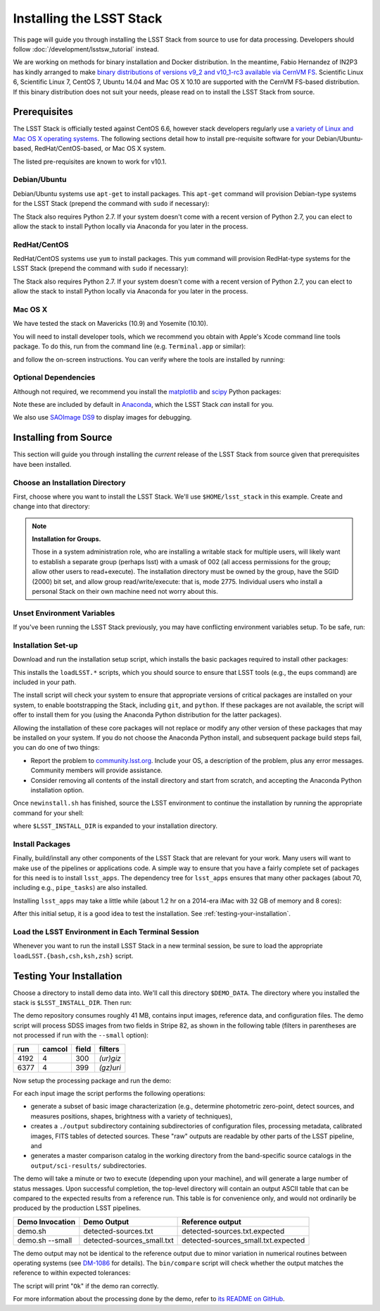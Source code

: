 #########################
Installing the LSST Stack
#########################

This page will guide you through installing the LSST Stack from source to use for data processing.
Developers should follow :doc:`/development/lsstsw_tutorial` instead.

We are working on methods for binary installation and Docker distribution.
In the meantime, Fabio Hernandez of IN2P3 has kindly arranged to make `binary distributions of versions v9_2 and v10_1-rc3 available via CernVM FS <https://github.com/airnandez/lsst-cvmfs>`_.
Scientific Linux 6, Scientific Linux 7, CentOS 7, Ubuntu 14.04 and Mac OS X 10.10 are supported with the CernVM FS-based distribution.
If this binary distribution does not suit your needs, please read on to install the LSST Stack from source.

.. _source-install-prereqs:

Prerequisites
=============

The LSST Stack is officially tested against CentOS 6.6, however stack developers regularly use `a variety of Linux and Mac OS X operating systems <https://docs.google.com/spreadsheets/d/10HKv4s0xY6VlldauR_6_vgwRlvZwSw9bIshoUx7iark/edit#gid=960512304>`_. The following sections detail how to install pre-requisite software for your Debian/Ubuntu-based, RedHat/CentOS-based, or Mac OS X system.

The listed pre-requisites are known to work for v10.1.

.. todo::

   Provision the pre-req lists dynamically from the Puppet file. Even better, allow the user to select the platform and pre-filter the page to show only the needed information. See https://github.com/lsst-sqre/puppet-lsststack/blob/master/manifests/params.pp.

.. _source-install-debian-prereqs:

Debian/Ubuntu
-------------

Debian/Ubuntu systems use ``apt-get`` to install packages.
This ``apt-get`` command will provision Debian-type systems for the LSST Stack
(prepend the command with ``sudo`` if necessary):

.. prompt:: bash

   apt-get install bison cmake curl flex g++ gettext git \
   libbz2-dev libcurl4-openssl-dev libfontconfig1 libglib2.0-dev \
   libncurses5-dev libreadline6-dev libx11-dev \
   libxrender1 libxt-dev m4 make openjdk-7-jre \
   perl-modules zlib1g-dev -y

The Stack also requires Python 2.7.
If your system doesn't come with a recent version of Python 2.7, you can elect to allow the stack to install Python locally via Anaconda for you later in the process.

.. _source-install-redhat-prereqs:

RedHat/CentOS
-------------

RedHat/CentOS systems use ``yum`` to install packages.
This ``yum`` command will provision RedHat-type systems for the LSST Stack
(prepend the command with ``sudo`` if necessary):

.. prompt:: bash

   yum install blas bison bzip2 bzip2-devel cmake curl flex \
   fontconfig freetype-devel gcc-c++ gcc-gfortran gettext git \
   glib2-devel libXext libXrender libXt-devel libcurl-devel \
   libuuid-devel make ncurses-devel openssl-devel patch perl \
   perl-ExtUtils-MakeMaker readline-devel zlib-devel

The Stack also requires Python 2.7.
If your system doesn't come with a recent version of Python 2.7, you can elect to allow the stack to install Python locally via Anaconda for you later in the process.

.. _source-installi-mac-prereqs:

Mac OS X
--------

We have tested the stack on Mavericks (10.9) and Yosemite (10.10).

You will need to install developer tools, which we recommend you obtain with Apple's Xcode command line tools package.
To do this, run from the command line (e.g. ``Terminal.app`` or similar):

.. prompt:: bash

   xcode-select --install

and follow the on-screen instructions.
You can verify where the tools are installed by running:

.. prompt:: bash

   xcode-select -p

.. todo::

   Provide pre-req installation procedures for OS X.
   Should Homebrew be the defacto way to install all pre-requisites?

.. _source-install-optional-deps:

Optional Dependencies
---------------------

Although not required, we recommend you install the `matplotlib <http://matplotlib.org>`_ and `scipy <http://scipy.org>`_ Python packages:

.. prompt:: bash

   pip install -U matplotlib scipy

Note these are included by default in `Anaconda <https://store.continuum.io/cshop/anaconda/>`_, which the LSST Stack *can* install for you.

We also use `SAOImage DS9 <http://ds9.si.edu/site/Home.html>`_ to display images for debugging.

.. _install-from-source:

Installing from Source
======================

This section will guide you through installing the *current* release of the LSST Stack from source given that prerequisites have been installed.

.. _install-from-source-dir:

Choose an Installation Directory
--------------------------------

First, choose where you want to install the LSST Stack.
We'll use ``$HOME/lsst_stack`` in this example.
Create and change into that directory:

.. prompt:: bash

   mkdir -p $HOME/lsst_stack
   cd $HOME/lsst_stack

.. note::

   **Installation for Groups.**
   
   Those in a system administration role, who are installing a writable stack for multiple users, will likely want to establish a separate group (perhaps lsst) with a umask of 002 (all access permissions for the group; allow other users to read+execute).
   The installation directory must be owned by the group, have the SGID (2000) bit set, and allow group read/write/execute: that is, mode 2775.
   Individual users who install a personal Stack on their own machine need not worry about this.

.. _install-from-source-envvar:

Unset Environment Variables
---------------------------

If you've been running the LSST Stack previously, you may have conflicting environment variables setup.
To be safe, run:

.. prompt:: bash

   unset LSST_HOME EUPS_PATH LSST_DEVEL EUPS_PKGROOT REPOSITORY_PATH

.. _install-from-source-setup:

Installation Set-up
-------------------

Download and run the installation setup script, which installs the basic packages required to install other packages:

.. prompt:: bash

   curl -OL https://sw.lsstcorp.org/eupspkg/newinstall.sh
   bash newinstall.sh

This installs the ``loadLSST.*`` scripts, which you should source to ensure that LSST tools (e.g., the eups command) are included in your path.

The install script will check your system to ensure that appropriate versions of critical packages are installed on your system, to enable bootstrapping the Stack, including ``git``, and ``python``.
If these packages are not available, the script will offer to install them for you (using the Anaconda Python distribution for the latter packages). 

Allowing the installation of these core packages will not replace or modify any other version of these packages that may be installed on your system.
If you do not choose the Anaconda Python install, and subsequent package build steps fail, you can do one of two things:

* Report the problem to `community.lsst.org <community.lsst.org>`_. Include your OS, a description of the problem, plus any error messages. Community members will provide assistance.
* Consider removing all contents of the install directory and start from scratch, and accepting the Anaconda Python installation option.

Once ``newinstall.sh`` has finished, source the LSST environment to continue the installation by running the appropriate command for your shell:

.. prompt:: bash

   source $LSST_INSTALL_DIR/loadLSST.bash # for bash users
   source $LSST_INSTALL_DIR/loadLSST.csh  # for csh users
   source $LSST_INSTALL_DIR/loadLSST.ksh  # for ksh users
   source $LSST_INSTALL_DIR/loadLSST.zsh  # for zsh users

where ``$LSST_INSTALL_DIR`` is expanded to your installation directory.

.. _install-from-source-packages:

Install Packages
----------------

Finally, build/install any other components of the LSST Stack that are relevant for your work.
Many users will want to make use of the pipelines or applications code.
A simple way to ensure that you have a fairly complete set of packages for this need is to install ``lsst_apps``.
The dependency tree for ``lsst_apps`` ensures that many other packages (about 70, including e.g., ``pipe_tasks``) are also installed. 

Installing ``lsst_apps`` may take a little while (about 1.2 hr on a 2014-era iMac with 32 GB of memory and 8 cores):

.. prompt:: bash

   eups distrib install -t v10_1 lsst_apps

After this initial setup, it is a good idea to test the installation.
See :ref:`testing-your-installation`.

.. install-from-source-loadlsst:

Load the LSST Environment in Each Terminal Session
--------------------------------------------------

Whenever you want to run the install LSST Stack in a new terminal session, be sure to load the appropriate ``loadLSST.{bash,csh,ksh,zsh}`` script.

.. _source-install-testing-your-installation:

Testing Your Installation
=========================

Choose a directory to install demo data into.
We'll call this directory ``$DEMO_DATA``.
The directory where you installed the stack is ``$LSST_INSTALL_DIR``.
Then run:

.. prompt:: bash

   source $LSST_INSTALL_DIR/loadLSST.sh
   mkdir -p $DEMO_DATA
   cd $DEMO_DATA
   curl -L https://github.com/lsst/lsst_dm_stack_demo/archive/10.1.tar.gz | tar xvzf -
   cd lsst_dm_stack_demo-10.1

The demo repository consumes roughly 41 MB, contains input images, reference data, and configuration files.
The demo script will process SDSS images from two fields in Stripe 82, as shown in the following table (filters in parentheses are not processed if run with the ``--small`` option):

==== ====== ===== =========
run  camcol field filters
==== ====== ===== =========
4192 4      300   *(ur)giz*
6377 4      399   *(gz)uri*
==== ====== ===== =========

Now setup the processing package and run the demo:

.. prompt:: bash

   setup obs_sdss
   ./bin/demo.sh # --small to process a subset of images

For each input image the script performs the following operations:

* generate a subset of basic image characterization (e.g., determine photometric zero-point, detect sources, and measures positions, shapes, brightness with a variety of techniques),
* creates a ``./output`` subdirectory containing subdirectories of configuration files, processing metadata, calibrated images, FITS tables of detected sources. These "raw" outputs are readable by other parts of the LSST pipeline, and
* generates a master comparison catalog in the working directory from the band-specific source catalogs in the ``output/sci-results/`` subdirectories.

The demo will take a minute or two to execute (depending upon your machine), and will generate a large number of status messages.
Upon successful completion, the top-level directory will contain an output ASCII table that can be compared to the expected results from a reference run.
This table is for convenience only, and would not ordinarily be produced by the production LSST pipelines.  

=============== ========================== ===================================
Demo Invocation Demo Output                Reference output
=============== ========================== ===================================
demo.sh         detected-sources.txt       detected-sources.txt.expected
demo.sh --small detected-sources_small.txt detected-sources_small.txt.expected
=============== ========================== ===================================

The demo output may not be identical to the reference output due to minor variation in numerical routines between operating systems (see `DM-1086 <https://jira.lsstcorp.org/browse/DM-1086>`_ for details).
The ``bin/compare`` script will check whether the output matches the reference to within expected tolerances:

.. prompt:: bash

   bin/compare detected-sources.txt.expected detected-sources.txt

The script will print "``Ok``" if the demo ran correctly.

For more information about the processing done by the demo, refer to `its README on GitHub <https://github.com/lsst/lsst_dm_stack_demo>`_.

.. todo::

   I'm leaving out all the stuff about interpreting the demo data.
   Folks should learn from tutorials instead.

.. todo::
   
   We should have a straight-forward script that runs the demo and runs a comparison to verify the reproducibility of the stack.
